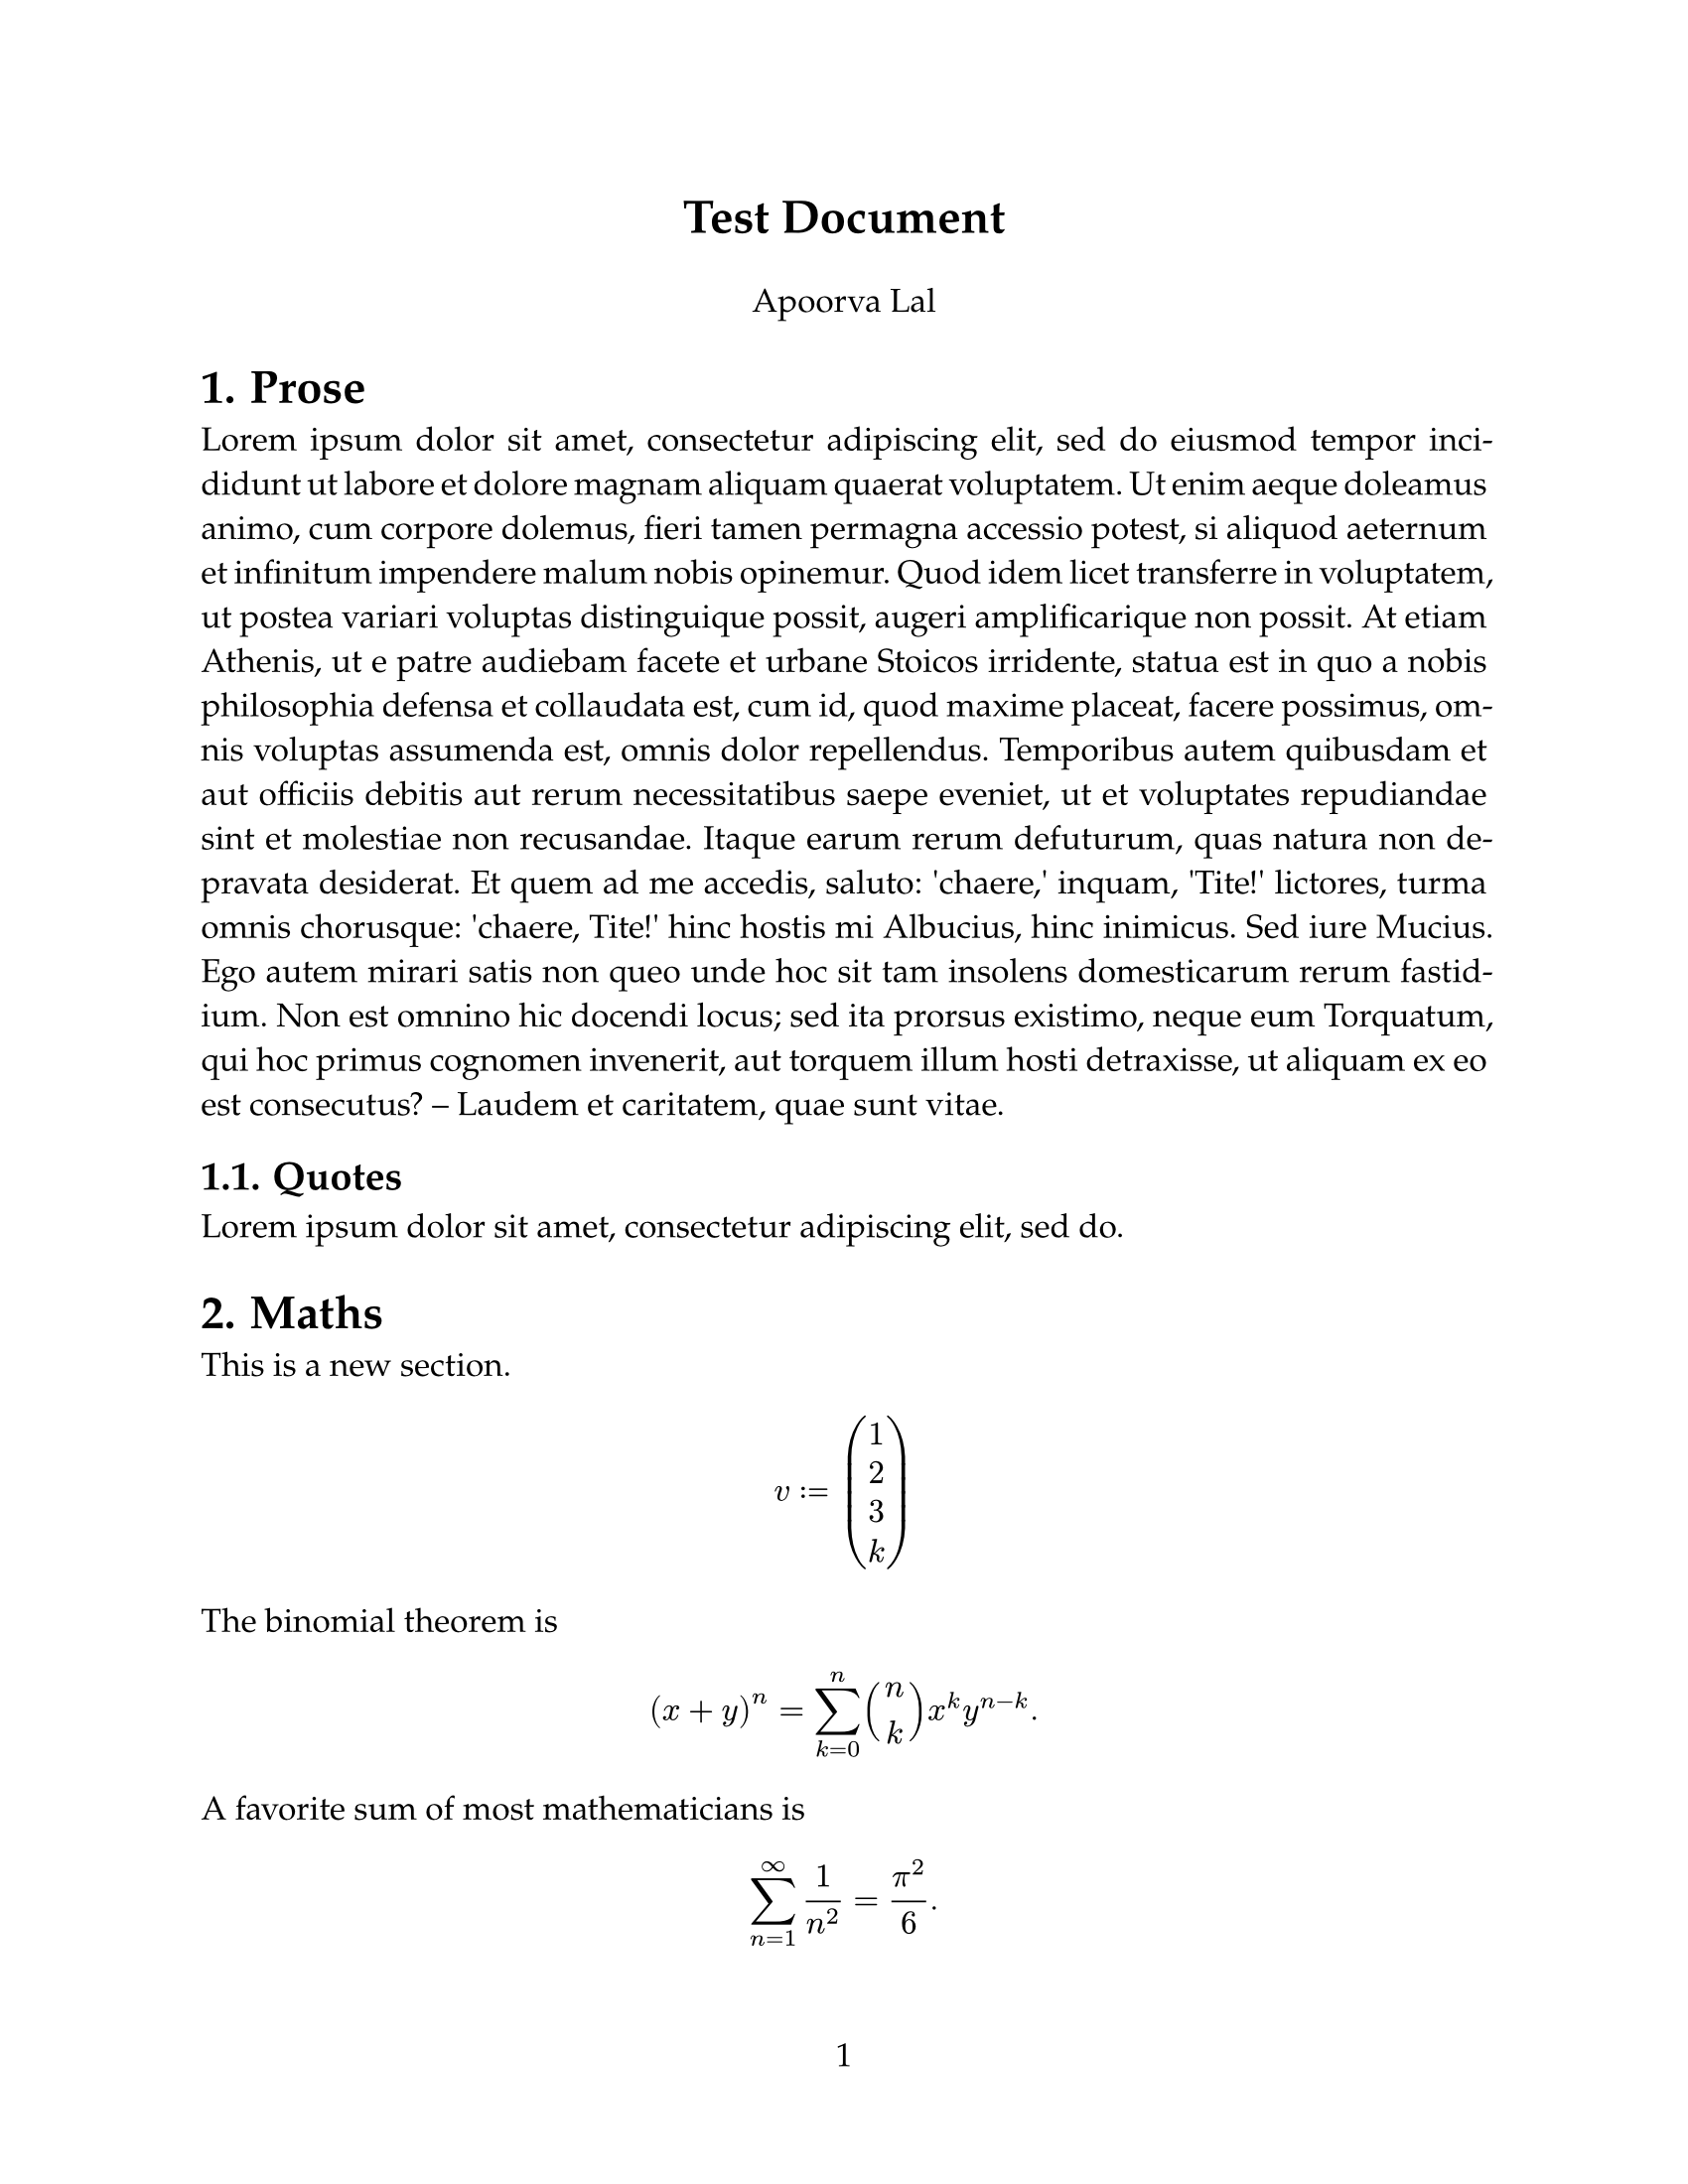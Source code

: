 #let title = [Test Document]
#set page(
  paper: "us-letter",
  // header: align(
  //   right + horizon,
  //   title
  // ),
  numbering: "1",
)
#set par(justify: true)
#set text(font: "P052", size: 12pt)
#let auth = [Apoorva Lal]
#align(center, text(17pt)[*#title*])
#align(center, text(12pt)[#auth])
#set heading(numbering: "1.")
//////////////////////////////////////////////////////////////////////

= Prose

#lorem(200)

== Quotes

#lorem(10)

= Maths
This is a new section.

$ v := vec(1, 2, 3, k) $
The binomial theorem is $ (x+y)^n=sum_(k=0)^n binom(n, k) x^k y^(n-k). $
A favorite sum of most mathematicians is

$ sum_(n=1)^oo 1/n^2 = pi^2 / 6. $

the evil integral is
$integral_(-oo)^oo e^(-x^2) dif x = sqrt(pi)$


= Scripting
// programming
#for c in "ABC" [#c is a letter\ ]

#let n = 2
#while n < 10 {
  n = (n * 2) - 1
  (n,)
}
